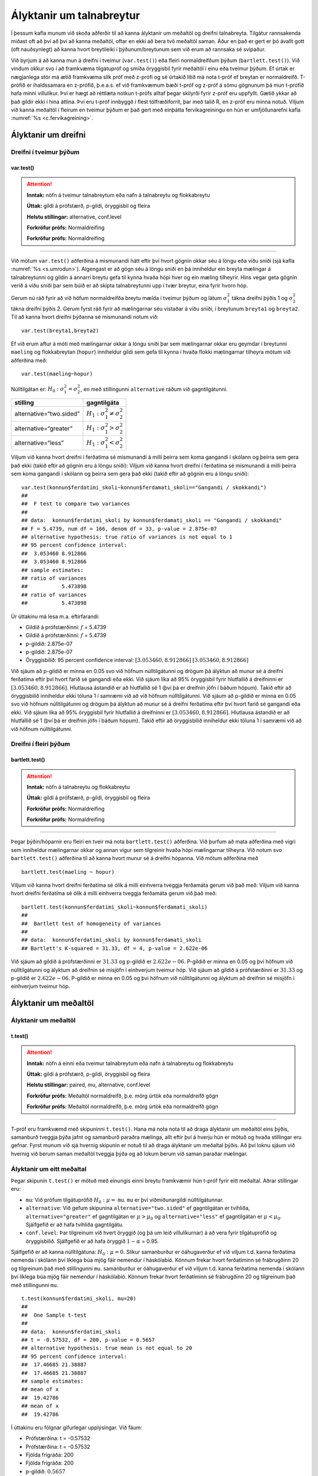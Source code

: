 Ályktanir um talnabreytur
=========================

Í þessum kafla munum við skoða aðferðir til að kanna ályktanir um
meðaltöl og dreifni talnabreyta. Tilgátur rannsakenda miðast oft að því
að því að kanna meðaltöl, oftar en ekki að bera tvö meðaltöl saman. Áður
en það er gert er þó ávallt gott (oft nauðsynlegt) að kanna hvort
breytileiki í þýðunum/breytunum sem við erum að rannsaka sé svipaður.

Við byrjum á að kanna mun á dreifni í tveimur (``var.test()``) eða
fleiri normaldreifðum þýðum (``bartlett.test()``). Við vindum okkur svo
í að framkvæma tilgátupróf og smíða öryggisbil fyrir meðaltöl í einu eða
tveimur þýðum. Ef úrtak er nægjanlega stór má ætíð framkvæma slík próf
með z-prófi og sé úrtakið lítið má nota t-próf ef breytan er
normaldreifð. T-prófið er íhaldssamara en z-prófið, þ.e.a.s. ef við
framkvæmum bæði t-próf og z-próf á sömu gögnunum þá mun t-prófið
hafa minni villulíkur. Því er hægt að réttlæta notkun t-prófs alltaf
þegar skilyrði fyrir z-próf eru uppfyllt. Gætið ykkar að það gildir ekki
í hina áttina. Því eru t-próf innbyggð í flest tölfræðiforrit, þar með
talið R, en z-próf eru minna notuð. Viljum við kanna meðaltöl í fleirum
en tveimur þýðum er það gert með einþátta fervikagreiningu en hún er
umfjöllunarefni kafla :numref:`%s <c.fervikagreining>`.

.. _s.dreifni:

Ályktanir um dreifni
--------------------

Dreifni í tveimur þýðum
~~~~~~~~~~~~~~~~~~~~~~~

var.test()
^^^^^^^^^^

.. attention::

    **Inntak:** nöfn á tveimur talnabreytum eða nafn á talnabreytu og
    flokkabreytu
    
    **Úttak:** gildi á prófstærð, p-gildi, öryggisbil og fleira
    
    **Helstu stillingar:** alternative, conf.level

    **Forkröfur prófs:** Normaldreifing

    **Forkröfur prófs:** Normaldreifing


--------------

Við mötum ``var.test()`` aðferðina á mismunandi hátt eftir því hvort
gögnin okkar séu á löngu eða víðu sniði (sjá kafla :numref:`%s <s.umrodun>`).
Algengast er að gögn séu á löngu sniði en þá inniheldur ein breyta
mælingar á talnabreytunni og gildin á annarri breytu gefa til kynna
hvaða hópi hver og ein mæling tilheyrir. Hins vegar geta gögnin verið á
víðu sniði þar sem búið er að skipta talnabreytunni upp í tvær breytur,
eina fyrir hvorn hóp.

Gerum nú ráð fyrir að við höfum normaldreifða breytu mælda í tveimur
þýðum og látum :math:`\sigma_1^2` tákna dreifni þýðis 1 og
:math:`\sigma_2^2` tákna dreifni þýðis 2. Gerum fyrst ráð fyrir að
mælingarnar séu vistaðar á víðu sniði, í breytunum
``breyta1`` og ``breyta2``. Til að kanna hvort dreifni þýðanna sé mismunandi
notum við:

::

   var.test(breyta1,breyta2)

Ef við erum aftur á móti með mælingarnar okkar á löngu sniði þar sem
mælingarnar okkar eru geymdar í breytunni ``maeling`` og flokkabreytan
(``hopur``) inniheldur gildi sem gefa til kynna í hvaða flokki
mælingarnar tilheyra mötum við aðferðina með:

::

   var.test(maeling~hopur)

Núlltilgátan er: :math:`H_0: \sigma^2_1 = \sigma^2_2`, en með
stillingunni ``alternative`` ráðum við gagntilgátunni.

+-------------------------+-----------------------------------------+
| stilling                | gagntilgáta                             |
+=========================+=========================================+
| alternative=“two.sided” | :math:`H_1: \sigma^2_1 \neq \sigma^2_2` |
+-------------------------+-----------------------------------------+
| alternative=“greater”   | :math:`H_1: \sigma^2_1 > \sigma^2_2`    |
+-------------------------+-----------------------------------------+
| alternative=“less”      | :math:`H_1: \sigma^2_1 < \sigma^2_2`    |
+-------------------------+-----------------------------------------+

Viljum við kanna hvort dreifni í ferðatíma sé mismunandi á milli þeirra sem koma gangandi í skólann
og þeirra sem gera það ekki (takið eftir að gögnin eru á löngu sniði):
Viljum við kanna hvort dreifni í ferðatíma sé mismunandi á milli þeirra sem koma gangandi í skólann
og þeirra sem gera það ekki (takið eftir að gögnin eru á löngu sniði):

::

   var.test(konnun$ferdatimi_skoli~konnun$ferdamati_skoli=="Gangandi / skokkandi")
   ##
   ##  F test to compare two variances
   ##
   ## data:  konnun$ferdatimi_skoli by konnun$ferdamati_skoli == "Gangandi / skokkandi"
   ## F = 5.4739, num df = 166, denom df = 33, p-value = 2.875e-07
   ## alternative hypothesis: true ratio of variances is not equal to 1
   ## 95 percent confidence interval:
   ##  3.053460 8.912866
   ##  3.053460 8.912866
   ## sample estimates:
   ## ratio of variances 
   ##           5.473898
   ## ratio of variances 
   ##           5.473898

Úr úttakinu má lesa m.a. eftirfarandi:

-  Gildið á prófstærðinni: :math:`f` = 5.4739
-  Gildið á prófstærðinni: :math:`f` = 5.4739

-  p-gildið: 2.875e-07
-  p-gildið: 2.875e-07

-  Öryggisbilið: 95 percent confidence interval:
   :math:`[3.053460, 8.912866]`
   :math:`[3.053460, 8.912866]`

Við sjáum að p-gildið er minna en 0.05 svo við höfnum núlltilgátunni
og drögum þá ályktun að munur sé á dreifni ferðatíma eftir því hvort farið sé gangandi eða ekki. 
Við sjáum líka að 95% öryggisbil fyrir hlutfallið á dreifninni er
:math:`[3.053460, 8.912866]`. Hlutlausa ástandið er að hlutfallið sé 1
(því þá er dreifnin jöfn í báðum hópum). Takið eftir að öryggisbilið
inniheldur ekki töluna 1 í samræmi við að við höfnum núlltilgátunni.
Við sjáum að p-gildið er minna en 0.05 svo við höfnum núlltilgátunni
og drögum þá ályktun að munur sé á dreifni ferðatíma eftir því hvort farið sé gangandi eða ekki. 
Við sjáum líka að 95% öryggisbil fyrir hlutfallið á dreifninni er
:math:`[3.053460, 8.912866]`. Hlutlausa ástandið er að hlutfallið sé 1
(því þá er dreifnin jöfn í báðum hópum). Takið eftir að öryggisbilið
inniheldur ekki töluna 1 í samræmi við að við höfnum núlltilgátunni.

Dreifni í fleiri þýðum
~~~~~~~~~~~~~~~~~~~~~~

bartlett.test()
^^^^^^^^^^^^^^^

.. attention::

    **Inntak:** nöfn á talnabreytu og flokkabreytu
    
    **Úttak:** gildi á prófstærð, p-gildi, öryggisbil og fleira

    **Forkröfur prófs:** Normaldreifing

    **Forkröfur prófs:** Normaldreifing


--------------

Þegar þýðin/hóparnir eru fleiri en tveir má nota ``bartlett.test()``
aðferðina. Við þurfum að mata aðferðina með vigri sem inniheldur
mælingarnar okkar og annan vigur sem tilgreinir hvaða hópi mælingarnar
tilheyra. Við notum svo ``bartlett.test()`` aðferðina til að kanna hvort
munur sé á dreifni hópanna. Við mötum aðferðina með

::

   bartlett.test(maeling ~ hopur)

Viljum við kanna hvort dreifni ferðatíma sé ólík á milli 
einhverra tveggja ferðamáta gerum við það með:
Viljum við kanna hvort dreifni ferðatíma sé ólík á milli 
einhverra tveggja ferðamáta gerum við það með:

::

   bartlett.test(konnun$ferdatimi_skoli~konnun$ferdamati_skoli)
   ##
   ##  Bartlett test of homogeneity of variances
   ##
   ## data:  konnun$ferdatimi_skoli by konnun$ferdamati_skoli
   ## Bartlett's K-squared = 31.33, df = 4, p-value = 2.622e-06

Við sjáum að gildið á prófstærðinni er :math:`31.33` og p-gildið er
:math:`2.622e-06`. P-gildið er minna en 0.05 og því höfnum við núlltilgátunni
og ályktum að dreifnin sé misjöfn í einhverjum tveimur hóp.
Við sjáum að gildið á prófstærðinni er :math:`31.33` og p-gildið er
:math:`2.622e-06`. P-gildið er minna en 0.05 og því höfnum við núlltilgátunni
og ályktum að dreifnin sé misjöfn í einhverjum tveimur hóp.

Ályktanir um meðaltöl
---------------------

Ályktanir um meðaltöl
~~~~~~~~~~~~~~~~~~~~~

t.test()
^^^^^^^^

.. attention::

    **Inntak:** nöfn á einni eða tveimur talnabreytum eða nafn á talnabreytu
    og flokkabreytu
    
    **Úttak:** gildi á prófstærð, p-gildi, öryggisbil og fleira
    
    **Helstu stillingar:** paired, mu, alternative, conf.level

    **Forkröfur prófs:** Meðaltöl normaldreifð, þ.e. mörg úrtök eða normaldreifð gögn

    **Forkröfur prófs:** Meðaltöl normaldreifð, þ.e. mörg úrtök eða normaldreifð gögn


--------------

T-próf eru framkvæmd með skipuninni ``t.test()``. Hana má nota nota til
að draga ályktanir um meðaltöl eins þýðis, samanburð tveggja þýða jafnt
og samanburð paraðra mælinga, allt eftir því á hverju hún er mötuð og
hvaða stillingar eru gefnar. Fyrst munum við sjá hvernig skipunin er
notuð til að draga ályktanir um meðaltal þýðis. Að því loknu sjáum við
hvernig við berum saman meðaltöl tveggja þýða og að lokum berum við
saman paraðar mælingar.

.. _s.eittmedaltal:

Ályktanir um eitt meðaltal
~~~~~~~~~~~~~~~~~~~~~~~~~~

Þegar skipunin ``t.test()`` er mötuð með einungis einni breytu
framkvæmir hún t-próf fyrir eitt meðaltal. Aðrar stillingar eru:

-  ``mu``: Við prófum tilgátuprófið :math:`H_0: \mu =` ``mu``. ``mu`` er
   því viðmiðunargildi núlltilgátunnar.

-  ``alternative``: Við gefum skipunina ``alternative="two.sided"`` ef
   gagntilgátan er tvíhliða, ``alternative="greater"`` ef gagntilgátan
   er :math:`\mu > \mu_0` og ``alternative="less"`` ef gagntilgátan er
   :math:`\mu < \mu_0`. Sjálfgefið er að hafa tvíhliða gagntilgátu.

-  ``conf.level``: Þar tilgreinum við hvert öryggið (og þá um leið
   villulíkurnar) á að vera fyrir tilgátuprófið og öryggisbilið.
   Sjálfgefið er að hafa öryggið :math:`1-\alpha` = 0.95.

Sjálfgefið er að kanna núlltilgátuna: :math:`H_0: \mu=0`. Slíkur
samanburður er óáhugaverður ef við viljum t.d. kanna ferðatíma nemenda í skólann
því líklega búa mjög fáir nemendur í háskólabíó. Könnum frekar hvort ferðatíminn
sé frábrugðinn 20 og tilgreinum það með stillingunni ``mu``.
samanburður er óáhugaverður ef við viljum t.d. kanna ferðatíma nemenda í skólann
því líklega búa mjög fáir nemendur í háskólabíó. Könnum frekar hvort ferðatíminn
sé frábrugðinn 20 og tilgreinum það með stillingunni ``mu``.

::

   t.test(konnun$ferdatimi_skoli, mu=20)
   ##
   ##  One Sample t-test
   ##
   ## data:  konnun$ferdatimi_skoli
   ## t = -0.57532, df = 200, p-value = 0.5657
   ## alternative hypothesis: true mean is not equal to 20
   ## 95 percent confidence interval:
   ##  17.46685 21.38887
   ##  17.46685 21.38887
   ## sample estimates:
   ## mean of x 
   ##  19.42786 
   ## mean of x 
   ##  19.42786 

Í úttakinu eru fólgnar gífurlegar upplýsingar. Við fáum:

-  Prófstærðina: t = -0.57532
-  Prófstærðina: t = -0.57532

-  Fjölda frígráða: 200
-  Fjölda frígráða: 200

-  p-gildið: :math:`0.5657`
-  p-gildið: :math:`0.5657`

-  Öryggisbilið, með örygginu tilgreindu: 95 percent confidence
   interval: :math:`[17.46685, 21.38887]`
   interval: :math:`[17.46685, 21.38887]`

-  Úrtaksmeðaltalið: mean of x 19.42786
-  Úrtaksmeðaltalið: mean of x 19.42786

.. _s.tvomedaltol:

Ályktanir um mismun tveggja meðaltala
~~~~~~~~~~~~~~~~~~~~~~~~~~~~~~~~~~~~~

Þegar draga á ályktanir um mismun meðaltala tveggja þýða
:math:`\mu_1-\mu_2` og þegar framkvæma á tilgátupróf fyrir paraðar
mælingar geta gögnin okkar verið á mismunandi formi. Annars vegar geta
gögnin verið á löngu sniði, þar sem að ein breyta inniheldur mælingarnar
á talnabreytunni og önnur breyta tilgreinir hvaða hópi hver og ein
mæling tilheyrir. Algengast er að gögn séu geymd á slíku sniði og eru
gögnin um ferðatíma og máta dæmi. Hins vegar geta gögnin verið á víðu sniði þar sem búið
gögnin um ferðatíma og máta dæmi. Hins vegar geta gögnin verið á víðu sniði þar sem búið
er að skipta talnabreytunni upp í tvær breytur, eina fyrir hvorn hóp.

Við mötum ``t.test()`` aðferðina á mismunandi vegu eftir því á hvaða
sniði gögnin eru. Enn fremur er hægt að gefa eftirfarandi stillingar

-  ``mu``: Við prófum tilgátuprófið :math:`H_0: \mu_1 - \mu_2 =` ``mu``.
   ``mu`` er því viðmiðunargildi núlltilgátunnar.

-  ``conf.level``: Þar tilgreinum við hvert öryggið (og þá um leið
   villulíkurnar) á að vera fyrir tilgátuprófið og öryggisbilið.
   Sjálfgefið er að hafa öryggið :math:`1-\alpha` = 0.95.

-  ``alternative``: Við gefum skipunina ``alternative="two.sided"`` ef
   gagntilgátan er tvíhliða, ``alternative="greater"`` ef gagntilgátan
   er :math:`\mu_1 - \mu_2 > \delta` og ``alternative="less"`` ef
   gagntilgátan er :math:`\mu_1 - \mu_2 < \delta`. Sjálfgefið er að hafa
   tvíhliða gagntilgátu.

Segjum sem svo að við viljum bera saman fyrri púls nemenda eftir kynjum.
Þar sem ferðatímagögnin eru á löngu sniði gefum við skipunina:
Þar sem ferðatímagögnin eru á löngu sniði gefum við skipunina:

::

   t.test(konnun$ferdatimi_skoli~konnun$ferdamati_skoli=='Gangandi / skokkandi')
   ##
   ## data:  konnun$ferdatimi_skoli by konnun$ferdamati_skoli == "Gangandi / skokkandi"
   ## t = 9.5068, df = 118.32, p-value = 2.889e-16
   ## alternative hypothesis: true difference in means between group FALSE and group TRUE is not equal to 0
   ## 95 percent confidence interval:
   ##  11.28187 17.21830
   ##  11.28187 17.21830
   ## sample estimates:
   ## mean in group FALSE  mean in group TRUE 
   ##           21.838323            7.588235 
   ## mean in group FALSE  mean in group TRUE 
   ##           21.838323            7.588235 

Í úttakinu eru fólgnar gífurlegar upplýsingar. Við fáum:

-  Prófstærðina: t = 9.5068
-  Prófstærðina: t = 9.5068

-  Fjölda frígráða: 118.32
-  Fjölda frígráða: 118.32

-  p-gildið: 2.889e-16
-  p-gildið: 2.889e-16

-  Öryggisbilið, með örygginu tilgreindu: 95 percent confidence
   interval: :math:`[11.28187,17.21830]`
   interval: :math:`[11.28187,17.21830]`

-  Úrtaksmeðaltölin: 21.838323, 7.588235
-  Úrtaksmeðaltölin: 21.838323, 7.588235

Séu gögnin á víðu sniði er ``t.test()`` mötuð með breytunum tveimur sem
bera á saman. Í þessu tilviki komum við ferðatímagögnunum á vítt snið með
aðstoð skipunarinnar ``pivot_wider``, sem kynnt var í kassa
bera á saman. Í þessu tilviki komum við ferðatímagögnunum á vítt snið með
aðstoð skipunarinnar ``pivot_wider``, sem kynnt var í kassa
:numref:`%s <rf.spread>`.

::

   ferdirvitt <- konnun %>% mutate(fotgangandi=(ferdamati_skoli=="Gangandi / skokkandi")) 
                     %>% pivot_wider(names_from=fotgangandi, 
                     values_from=ferdatimi_skoli, names_prefix="Gangandi_")


Athugið að ef við hefðum ekki notað stillinguna ``names_prefix`` hefðum við fengið dálkanöfnin
``TRUE`` og ``FALSE`` en það eru frátekin lykilorð í R. Við hefðum þó geta nálgast dálkana
með því að nota gæsalappir eða úrfellingarmerki, t.d. ``"TRUE"``.
Athugið að ef við hefðum ekki notað stillinguna ``names_prefix`` hefðum við fengið dálkanöfnin
``TRUE`` og ``FALSE`` en það eru frátekin lykilorð í R. Við hefðum þó geta nálgast dálkana
með því að nota gæsalappir eða úrfellingarmerki, t.d. ``"TRUE"``.
Hérna framkvæmum við sama t-prófið með skipuninni:

::

   t.test(ferdirvitt$Gangandi_FALSE, ferdirvitt$Gangandi_TRUE)
   t.test(ferdirvitt$Gangandi_FALSE, ferdirvitt$Gangandi_TRUE)
   ##
   ##  Welch Two Sample t-test
   ##
   ## data:  ferdirvitt$Gangandi_FALSE and ferdirvitt$Gangandi_TRUE
   ## t = 9.5068, df = 118.32, p-value = 2.889e-16
   ## data:  ferdirvitt$Gangandi_FALSE and ferdirvitt$Gangandi_TRUE
   ## t = 9.5068, df = 118.32, p-value = 2.889e-16
   ## alternative hypothesis: true difference in means is not equal to 0
   ## 95 percent confidence interval:
   ##  11.28187 17.21830
   ##  11.28187 17.21830
   ## sample estimates:
   ## mean of x mean of y 
   ## 21.838323  7.588235 
   ## mean of x mean of y 
   ## 21.838323  7.588235 

.. _s.fleirimedaltol:

Ályktanir um mismun fleiri meðaltala
~~~~~~~~~~~~~~~~~~~~~~~~~~~~~~~~~~~~

Eins og fjallað hefur verið um má nota z- og t-próf til að kanna mun á
meðaltölum í tveimur þýðum. Viljum við kanna mun á meðaltölum í fleiri
en tveimur þýðum notum við einþátta fervikagreiningu en hún er
umfjöllunarefni kafla :numref:`%s <c.fervikagreining>`.

.. _s.paradar:

Ályktanir um mismun meðaltala paraðra mælinga
~~~~~~~~~~~~~~~~~~~~~~~~~~~~~~~~~~~~~~~~~~~~~

Þegar t-próf er framkvæmt fyrir mismun paraðra mælinga er skipunin
``t.test()`` mötuð með stillingunni:

-  paired=TRUE

Annars er skipunin mötuð á nákvæmlega sama hátt og í kafla
:numref:`%s <s.tvomedaltol>` þegar borin eru saman tvö meðaltöl.

Þegar t-próf er framkvæmt til að bera saman mismun paraðra mælinga er
enn fremur hægt að gefa aðferðinni eftirfarandi stillingar:

-  ``mu``: Við prófum tilgátuprófið :math:`H_0: \mu_d=` ``mu``. ``mu``
   er því viðmiðunargildi núlltilgátunnar.

-  ``conf.level``. Þar tilgreinum við hvert öryggið (og þá um leið
   villulíkurnar) á að vera fyrir tilgátuprófið og öryggisbilið.
   Sjálfgefið er að hafa öryggið :math:`1-\alpha` = 0.95.

-  ``alternative``: Við gefum skipunina ``alternative=”two.sided”`` ef
   gagntilgátan er tvíhliða, ``alternative=”greater”`` ef gagntilgátan
   er :math:`\mu_d > \delta` og ``alternative=”less”`` ef gagntilgátan
   er :math:`\mu_d < \delta`. Sjálfgefið er að hafa tvíhliða
   gagntilgátu.

-  ``conf.level``: Þar tilgreinum við hvert öryggið (og þá um leið
   villulíkurnar) á að vera fyrir tilgátuprófið og öryggisbilið.
   Sjálfgefið er að hafa öryggið :math:`1-\alpha` = 0.95.

Í púlsgögnunum liggur beint við að bera saman fyrri og seinni púls
þeirra nemenda sem að hlupu í eina mínútu. Einnig væri áhugavert að
kanna mun á fyrri og seinni. Byrjum á því að búa til tvær minni
gagnatöflur, eina fyrir þá nemendur sem hlupu og aðra fyrir þá sem hlupu
ekki.

::

   pulshljop <- filter(puls, inngrip=='hljop')
   pulskyrr<- filter(puls, inngrip=='sat_kyrr')

Könnum tilgátuna að púlsinn sé frábrugðinn fyrir og eftir krónukastið
fyrir þá sem hlupu. Athugið að núna eru pöruðu mælingarnar tvær geymdar
í tveimur dálkum og því eru gögnin á víðu sniði með því tilliti. Því
mötum við skipunina á eftirfarandi hátt:

::

   t.test(pulshljop$fyrriPuls, pulshljop$seinniPuls, paired=TRUE)
   ##
   ##  Paired t-test
   ##
   ## data:  pulshljop$fyrriPuls and pulshljop$seinniPuls
   ## t = -19.421, df = 179, p-value < 2.2e-16
   ## alternative hypothesis: true difference in means is not equal to 0
   ## 95 percent confidence interval:
   ##  -28.40310 -23.16357
   ## sample estimates:
   ## mean of the differences
   ##               -25.78333

Í úttakinu sjáum við:

-  Prófstærðina: t = :math:`-19.421`

-  Fjölda frígráða: 179

-  p-gildið: :math:`6.1948544\times 10^{-46}`

-  Öryggisbilið, með örygginu tilgreindu: 95 percent confidence
   interval: :math:`-28.4031`, :math:`-23.1636`

-  Úrtaksmeðaltal mismunanna: mean of the differences
   :math:`[-28.4031,-23.1636]`

Við höfnum því núlltilgátunni og fullyrðum að munur sé á fyrri og seinni
púls þeirra nemenda sem hlupu í eina mínútu.

Berum því næst saman púls þeirra nemenda sem sátu kyrrir á meðan hinir
púluðu.

::

   t.test(pulskyrr$fyrriPuls, pulskyrr$seinniPuls, paired=TRUE)
   ##
   ##  Paired t-test
   ##
   ## data:  pulskyrr$fyrriPuls and pulskyrr$seinniPuls
   ## t = -0.22089, df = 273, p-value = 0.8253
   ## alternative hypothesis: true difference in means is not equal to 0
   ## 95 percent confidence interval:
   ##  -0.7597236  0.6064389
   ## sample estimates:
   ## mean of the differences
   ##             -0.07664234

Hér er p-gildið :math:`0.825344` og þar af leiðandi getum við ekki
hafnað núlltilgátunni og megum því ekki draga ályktanir út frá
tilgátuprófinu. Við megum þó ekki gleyma því að heilmiklar upplýsingar
eru fólgnar í öryggisbilinu fyrir mismun mælinganna. Öryggisbilið er
:math:`[-0.7597,0.6064]` svo við getum fullyrt með 95% vissu að púlsinn
hafi ekki minnkað um meira en :math:`-0.7597` slög á mínútu og ekki
hækkað um meira en :math:`0.6064` slög á mínútu. Við getum því hæglega
fullyrt að breyting púlsins sé innan við eitt slag á mínútu.

Levene próf fyrir dreifni\ :math:`^\ast`
----------------------------------------

Ef gögnin okkar fylgja normaldreifingu er Bartlett prófið sem fjallað
var um hér að framan besta prófið að nota til að kanna hvort munur sé á
dreifni hópanna. Ef gögnin fylgja ekki normaldreifingu er betra að nota
svo kallað Levene-próf. Skipunin ``leveneTest()`` sem tilheyrir ``car``
pakkanum framkvæmir Levene próf.

.. _s.stikalaus:

Stikalaus próf\ :math:`^\ast`
-----------------------------

Stikalaus próf\ :math:`^\ast`
~~~~~~~~~~~~~~~~~~~~~~~~~~~~~

Ef skilyrði þess að hægt sé að framkvæma t-próf eru ekki uppfyllt er í
sumum tilvikum hægt að nota stikalaus próf þeirra í stað. Algengasta
stikalausa prófið er Wilcox prófið sem hægt er framkvæma með skipuninni
``wilcox.test()``.

wilcox.test()
^^^^^^^^^^^^^

.. attention::

    **Inntak:** nöfn á einni eða tveimur talnabreytum eða nafn á talnabreytu
    og flokkabreytu
    
    **Úttak:** gildi á prófstærð, p-gildi
    
    **Helstu stillingar:** paired, mu, alternative

    **Forkröfur prófs:** Munur á dreifingu er hliðrun um fasta

    **Forkröfur prófs:** Munur á dreifingu er hliðrun um fasta


--------------

Prófið má framkvæma til að kanna eitt miðgildi eða bera saman tvö
miðgildi og þá einnig fyrir paraðar mælingar. Skipunin er mötuð á sama
hátt og ``t.test()``. Gætið ykkar að stikalaus próf geta einnig verið
skilyrðum háð. Sem dæmi þá krefst óparaða Wilcox prófið þess að eini
munurinn á dreifingu breytanna tveggja sé hliðrun um fasta tölu og því á
það ekki við ef breytileiki breytanna er ólíkur.

Hér fyrir neðan má sjá sömu dæmi og hér að ofan framkvæmd með
``wilcox.test()``:

::

   wilcox.test(puls$fyrriPuls,mu=70)
   ##
   ##  Wilcoxon signed rank test with continuity correction
   ##
   ## data:  konnun$ferdatimi_skoli
   ## V = 6159, p-value = 0.1073
   ## alternative hypothesis: true location is not equal to 20

::
   
   wilcox.test(konnun$ferdatimi_skoli~konnun$ferdamati_skoli=='Gangandi / skokkandi')
   ##
   ##  Wilcoxon rank sum test with continuity correction
   ##
   ## data:  konnun$ferdatimi_skoli by konnun$ferdamati_skoli == "Gangandi / skokkandi"
   ## W = 4847.5, p-value = 6.877e-11
   ## alternative hypothesis: true location shift is not equal to 0

::

   wilcox.test(pulshljop$fyrriPuls, pulshljop$seinniPuls, paired=TRUE)
   ##
   ##  Wilcoxon signed rank test with continuity correction
   ##
   ## data:  pulshljop$fyrriPuls and pulshljop$seinniPuls
   ## V = 8, p-value < 2.2e-16
   ## alternative hypothesis: true location shift is not equal to 0

::

   wilcox.test(pulskyrr$fyrriPuls, pulskyrr$seinniPuls, paired=TRUE)
   ##
   ##  Wilcoxon signed rank test with continuity correction
   ##
   ## data:  pulskyrr$fyrriPuls and pulskyrr$seinniPuls
   ## V = 13897, p-value = 0.9758
   ## alternative hypothesis: true location shift is not equal to 0


Leiksvæði fyrir R kóða
----------------------

Hér fyrir neðan er hægt að skrifa R kóða og keyra hann. Notið þetta svæði til að prófa ykkur áfram með skipanir kaflans. Athugið að við höfum þegar sett inn skipun til að lesa inn ``puls`` gögnin sem eru notuð gegnum alla bókina.

.. datacamp::
    :lang: r

    # Gogn sott og sett i breytuna puls.
    puls <- read.table ("https://raw.githubusercontent.com/edbook/haskoli-islands/main/pulsAll.csv", header=TRUE, sep=";")

    # Setjid ykkar eigin koda her fyrir nedan:
    # Sem daemi, skipunin head(puls) skilar fyrstu nokkrar radirnar i gognunum
    # asamt dalkarheitum.
    head(puls)
